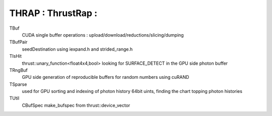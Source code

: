 THRAP : ThrustRap : 
=====================

TBuf
    CUDA single buffer operations : upload/download/reductions/slicing/dumping

TBufPair
    seedDestination using iexpand.h and strided_range.h     

TIsHit
    thrust::unary_function<float4x4,bool> looking for SURFACE_DETECT 
    in the GPU side photon buffer

TRngBuf
    GPU side generation of reproducible buffers for random numbers using cuRAND 

TSparse
    used for GPU sorting and indexing of photon history 64bit uints, finding 
    the chart topping photon histories  

TUtil
    CBufSpec make_bufspec from thrust::device_vector 



